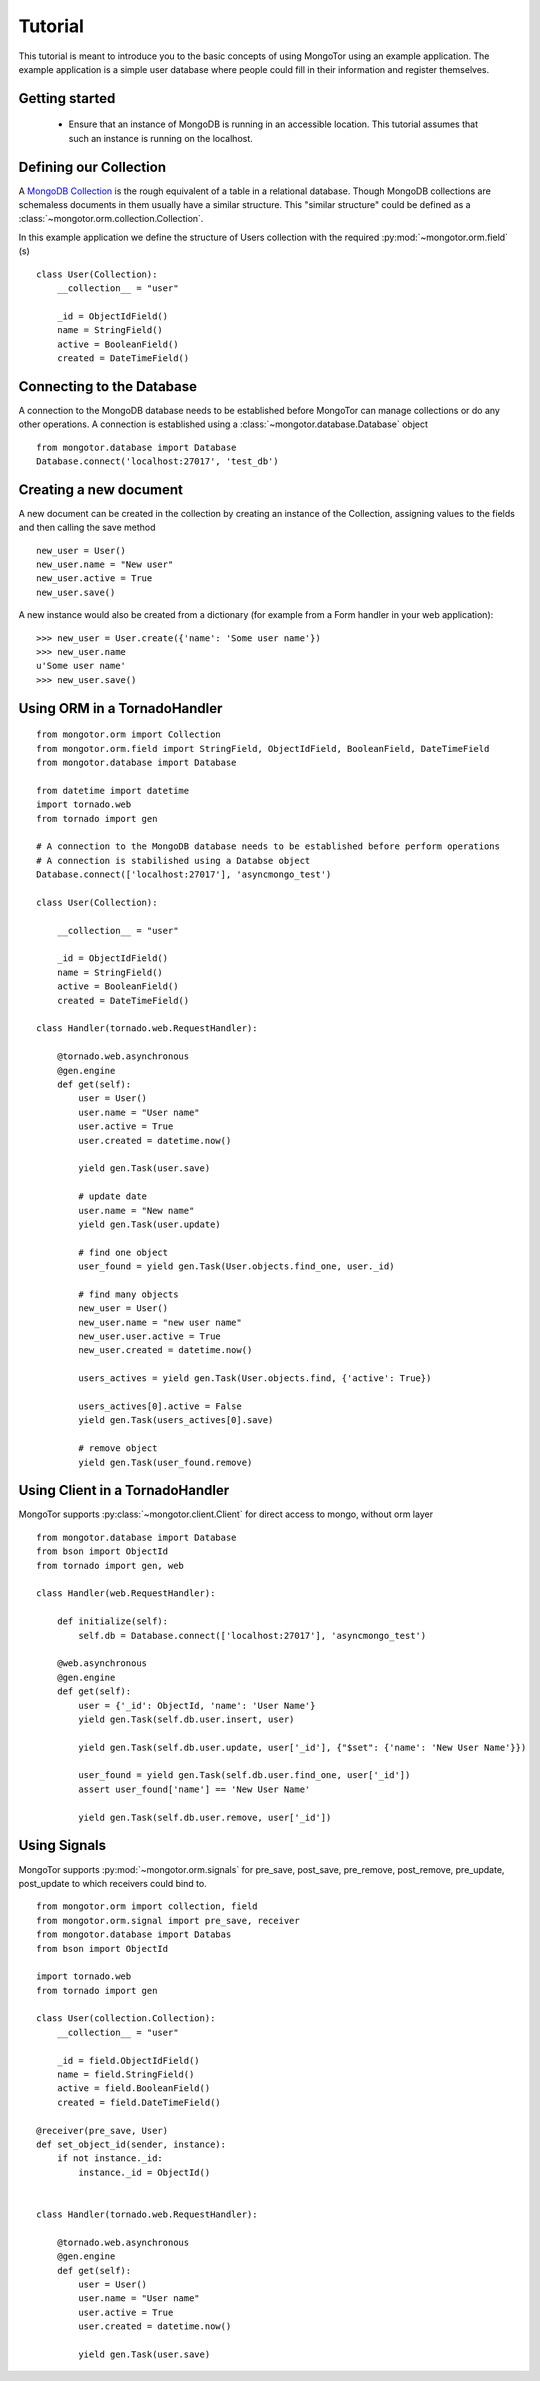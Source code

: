 ========
Tutorial
========

This tutorial is meant to introduce you to the basic concepts of using
MongoTor using an example application. The example application is a
simple user database where people could fill in their information and
register themselves.


Getting started
===============

  * Ensure that an instance of MongoDB is running in an accessible
    location. This tutorial assumes that such an instance is running on the
    localhost.


Defining our Collection 
=======================

A `MongoDB Collection <http://www.mongodb.org/display/DOCS/Collections>`_
is the rough equivalent of a table in a relational database. Though
MongoDB collections are schemaless documents in them usually have a
similar structure. This "similar structure" could be defined as a
:class:`~mongotor.orm.collection.Collection`.

In this example application we define the structure of Users collection
with the required :py:mod:`~mongotor.orm.field` (s) ::


    class User(Collection):
        __collection__ = "user"
        
        _id = ObjectIdField()
        name = StringField()
        active = BooleanField()
        created = DateTimeField()


Connecting to the Database
==========================

A connection to the MongoDB database needs to be established before
MongoTor can manage collections or do any other operations. A
connection is established using a :class:`~mongotor.database.Database`
object ::

    from mongotor.database import Database
    Database.connect('localhost:27017', 'test_db')


Creating a new document
=======================

A new document can be created in the collection by creating an instance of
the Collection, assigning values to the fields and then calling the save
method ::

    new_user = User()
    new_user.name = "New user"
    new_user.active = True
    new_user.save()


A new instance would also be created from a dictionary (for example from a
Form handler in your web application)::

    >>> new_user = User.create({'name': 'Some user name'})
    >>> new_user.name
    u'Some user name'
    >>> new_user.save()


Using ORM in a TornadoHandler
=====================================

::

    from mongotor.orm import Collection
    from mongotor.orm.field import StringField, ObjectIdField, BooleanField, DateTimeField
    from mongotor.database import Database

    from datetime import datetime
    import tornado.web
    from tornado import gen

    # A connection to the MongoDB database needs to be established before perform operations
    # A connection is stabilished using a Databse object
    Database.connect(['localhost:27017'], 'asyncmongo_test')
    
    class User(Collection):

        __collection__ = "user"

        _id = ObjectIdField()
        name = StringField()
        active = BooleanField()
        created = DateTimeField()

    class Handler(tornado.web.RequestHandler):

        @tornado.web.asynchronous
        @gen.engine
        def get(self):
            user = User()
            user.name = "User name"
            user.active = True
            user.created = datetime.now()

            yield gen.Task(user.save)

            # update date
            user.name = "New name"
            yield gen.Task(user.update)

            # find one object
            user_found = yield gen.Task(User.objects.find_one, user._id)

            # find many objects
            new_user = User()
            new_user.name = "new user name"
            new_user.user.active = True
            new_user.created = datetime.now()

            users_actives = yield gen.Task(User.objects.find, {'active': True})

            users_actives[0].active = False
            yield gen.Task(users_actives[0].save)

            # remove object
            yield gen.Task(user_found.remove)


Using Client in a TornadoHandler
=================================

MongoTor supports :py:class:`~mongotor.client.Client` for direct access to mongo, without orm layer

:: 

    from mongotor.database import Database
    from bson import ObjectId
    from tornado import gen, web

    class Handler(web.RequestHandler):

        def initialize(self):
            self.db = Database.connect(['localhost:27017'], 'asyncmongo_test')

        @web.asynchronous
        @gen.engine
        def get(self):
            user = {'_id': ObjectId, 'name': 'User Name'}
            yield gen.Task(self.db.user.insert, user)
            
            yield gen.Task(self.db.user.update, user['_id'], {"$set": {'name': 'New User Name'}})

            user_found = yield gen.Task(self.db.user.find_one, user['_id'])
            assert user_found['name'] == 'New User Name'

            yield gen.Task(self.db.user.remove, user['_id'])

Using Signals
=============

MongoTor supports :py:mod:`~mongotor.orm.signals` for pre_save, post_save, 
pre_remove, post_remove, pre_update, post_update to which receivers could bind to.

::

    from mongotor.orm import collection, field
    from mongotor.orm.signal import pre_save, receiver
    from mongotor.database import Databas
    from bson import ObjectId

    import tornado.web
    from tornado import gen

    class User(collection.Collection):
        __collection__ = "user"

        _id = field.ObjectIdField()
        name = field.StringField()
        active = field.BooleanField()
        created = field.DateTimeField()

    @receiver(pre_save, User)
    def set_object_id(sender, instance):
        if not instance._id:
            instance._id = ObjectId()


    class Handler(tornado.web.RequestHandler):

        @tornado.web.asynchronous
        @gen.engine
        def get(self):
            user = User()
            user.name = "User name"
            user.active = True
            user.created = datetime.now()

            yield gen.Task(user.save)